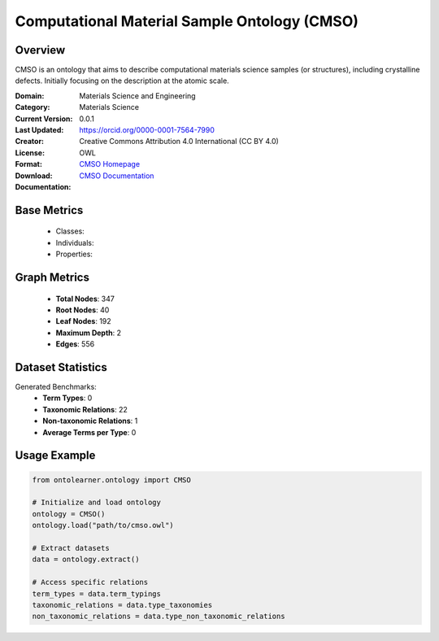 Computational Material Sample Ontology (CMSO)
==============================================

Overview
-----------------
CMSO is an ontology that aims to describe computational materials science samples (or structures),
including crystalline defects. Initially focusing on the description at the atomic scale.

:Domain: Materials Science and Engineering
:Category: Materials Science
:Current Version: 0.0.1
:Last Updated:
:Creator: https://orcid.org/0000-0001-7564-7990
:License: Creative Commons Attribution 4.0 International (CC BY 4.0)
:Format: OWL
:Download: `CMSO Homepage <https://github.com/OCDO/cmso/tree/main>`_
:Documentation: `CMSO Documentation <https://github.com/OCDO/cmso/tree/main>`_

Base Metrics
---------------
    - Classes:
    - Individuals:
    - Properties:

Graph Metrics
------------------
    - **Total Nodes**: 347
    - **Root Nodes**: 40
    - **Leaf Nodes**: 192
    - **Maximum Depth**: 2
    - **Edges**: 556

Dataset Statistics
-------------------
Generated Benchmarks:
    - **Term Types**: 0
    - **Taxonomic Relations**: 22
    - **Non-taxonomic Relations**: 1
    - **Average Terms per Type**: 0

Usage Example
------------------
.. code-block:: python

   from ontolearner.ontology import CMSO

   # Initialize and load ontology
   ontology = CMSO()
   ontology.load("path/to/cmso.owl")

   # Extract datasets
   data = ontology.extract()

   # Access specific relations
   term_types = data.term_typings
   taxonomic_relations = data.type_taxonomies
   non_taxonomic_relations = data.type_non_taxonomic_relations
